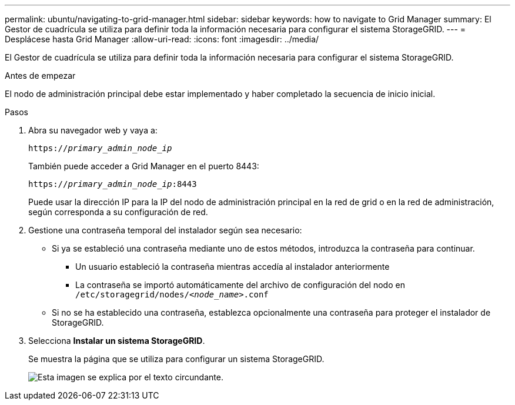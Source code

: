 ---
permalink: ubuntu/navigating-to-grid-manager.html 
sidebar: sidebar 
keywords: how to navigate to Grid Manager 
summary: El Gestor de cuadrícula se utiliza para definir toda la información necesaria para configurar el sistema StorageGRID. 
---
= Desplácese hasta Grid Manager
:allow-uri-read: 
:icons: font
:imagesdir: ../media/


[role="lead"]
El Gestor de cuadrícula se utiliza para definir toda la información necesaria para configurar el sistema StorageGRID.

.Antes de empezar
El nodo de administración principal debe estar implementado y haber completado la secuencia de inicio inicial.

.Pasos
. Abra su navegador web y vaya a:
+
`https://_primary_admin_node_ip_`

+
También puede acceder a Grid Manager en el puerto 8443:

+
`https://_primary_admin_node_ip_:8443`

+
Puede usar la dirección IP para la IP del nodo de administración principal en la red de grid o en la red de administración, según corresponda a su configuración de red.

. Gestione una contraseña temporal del instalador según sea necesario:
+
** Si ya se estableció una contraseña mediante uno de estos métodos, introduzca la contraseña para continuar.
+
*** Un usuario estableció la contraseña mientras accedía al instalador anteriormente
*** La contraseña se importó automáticamente del archivo de configuración del nodo en `/etc/storagegrid/nodes/_<node_name>_.conf`


** Si no se ha establecido una contraseña, establezca opcionalmente una contraseña para proteger el instalador de StorageGRID.


. Selecciona *Instalar un sistema StorageGRID*.
+
Se muestra la página que se utiliza para configurar un sistema StorageGRID.

+
image::../media/gmi_installer_first_screen.gif[Esta imagen se explica por el texto circundante.]


